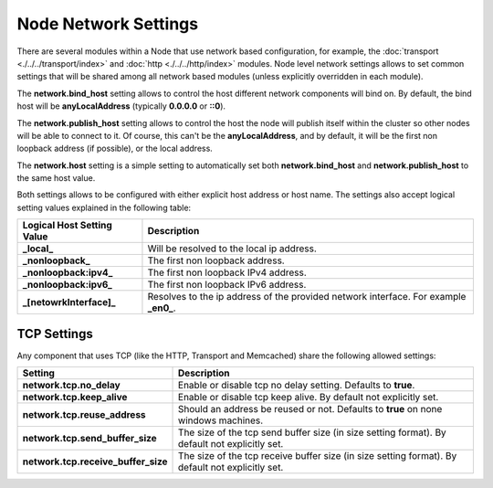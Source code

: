 Node Network Settings
=====================

There are several modules within a Node that use network based configuration, for example, the :doc:`transport <./../../transport/index>` and :doc:`http <./../../http/index>` modules. Node level network settings allows to set common settings that will be shared among all network based modules (unless explicitly overridden in each module).


The **network.bind_host** setting allows to control the host different network components will bind on. By default, the bind host will be **anyLocalAddress** (typically **0.0.0.0** or **::0**).


The **network.publish_host** setting allows to control the host the node will publish itself within the cluster so other nodes will be able to connect to it. Of course, this can't be the **anyLocalAddress**, and by default, it will be the first non loopback address (if possible), or the local address.


The **network.host** setting is a simple setting to automatically set both **network.bind_host** and **network.publish_host** to the same host value.


Both settings allows to be configured with either explicit host address or host name. The settings also accept logical setting values explained in the following table:


==============================  ======================================================================================
 Logical Host Setting Value      Description                                                                          
==============================  ======================================================================================
**_local_**                     Will be resolved to the local ip address.                                             
**_nonloopback_**               The first non loopback address.                                                       
**_nonloopback:ipv4_**          The first non loopback IPv4 address.                                                  
**_nonloopback:ipv6_**          The first non loopback IPv6 address.                                                  
**_[netowrkInterface]_**        Resolves to the ip address of the provided network interface. For example **_en0_**.  
==============================  ======================================================================================

TCP Settings
------------

Any component that uses TCP (like the HTTP, Transport and Memcached) share the following allowed settings:


=====================================  ==================================================================================================
 Setting                                Description                                                                                      
=====================================  ==================================================================================================
**network.tcp.no_delay**               Enable or disable tcp no delay setting. Defaults to **true**.                                     
**network.tcp.keep_alive**             Enable or disable tcp keep alive. By default not explicitly set.                                  
**network.tcp.reuse_address**          Should an address be reused or not. Defaults to **true** on none windows machines.                
**network.tcp.send_buffer_size**       The size of the tcp send buffer size (in size setting format). By default not explicitly set.     
**network.tcp.receive_buffer_size**    The size of the tcp receive buffer size (in size setting format). By default not explicitly set.  
=====================================  ==================================================================================================
